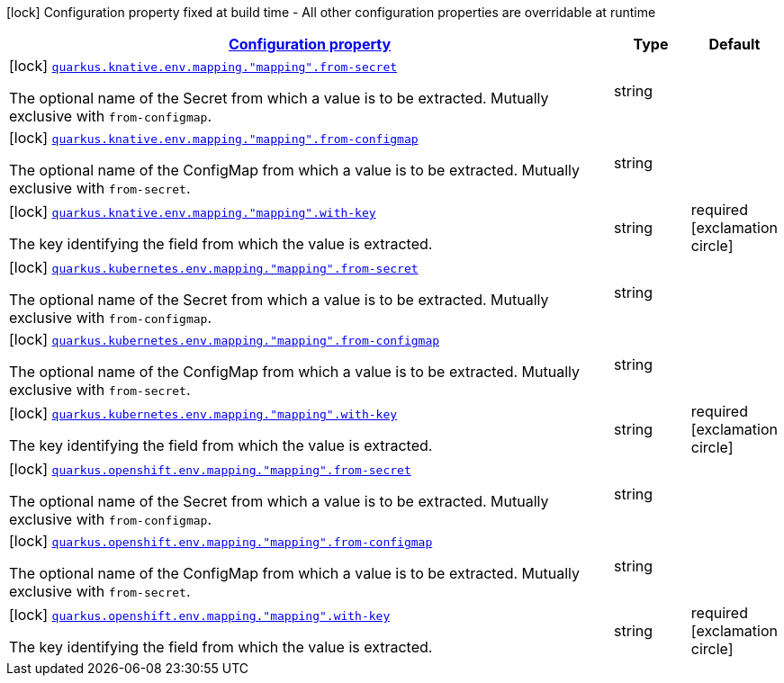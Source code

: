 [.configuration-legend]
icon:lock[title=Fixed at build time] Configuration property fixed at build time - All other configuration properties are overridable at runtime
[.configuration-reference, cols="80,.^10,.^10"]
|===

h|[[quarkus-kubernetes-config-group-env-var-from-key-config_configuration]]link:#quarkus-kubernetes-config-group-env-var-from-key-config_configuration[Configuration property]

h|Type
h|Default

a|icon:lock[title=Fixed at build time] [[quarkus-kubernetes-config-group-env-var-from-key-config_quarkus.knative.env.mapping.-mapping-.from-secret]]`link:#quarkus-kubernetes-config-group-env-var-from-key-config_quarkus.knative.env.mapping.-mapping-.from-secret[quarkus.knative.env.mapping."mapping".from-secret]`

[.description]
--
The optional name of the Secret from which a value is to be extracted. Mutually exclusive with `from-configmap`.
--|string 
|


a|icon:lock[title=Fixed at build time] [[quarkus-kubernetes-config-group-env-var-from-key-config_quarkus.knative.env.mapping.-mapping-.from-configmap]]`link:#quarkus-kubernetes-config-group-env-var-from-key-config_quarkus.knative.env.mapping.-mapping-.from-configmap[quarkus.knative.env.mapping."mapping".from-configmap]`

[.description]
--
The optional name of the ConfigMap from which a value is to be extracted. Mutually exclusive with `from-secret`.
--|string 
|


a|icon:lock[title=Fixed at build time] [[quarkus-kubernetes-config-group-env-var-from-key-config_quarkus.knative.env.mapping.-mapping-.with-key]]`link:#quarkus-kubernetes-config-group-env-var-from-key-config_quarkus.knative.env.mapping.-mapping-.with-key[quarkus.knative.env.mapping."mapping".with-key]`

[.description]
--
The key identifying the field from which the value is extracted.
--|string 
|required icon:exclamation-circle[title=Configuration property is required]


a|icon:lock[title=Fixed at build time] [[quarkus-kubernetes-config-group-env-var-from-key-config_quarkus.kubernetes.env.mapping.-mapping-.from-secret]]`link:#quarkus-kubernetes-config-group-env-var-from-key-config_quarkus.kubernetes.env.mapping.-mapping-.from-secret[quarkus.kubernetes.env.mapping."mapping".from-secret]`

[.description]
--
The optional name of the Secret from which a value is to be extracted. Mutually exclusive with `from-configmap`.
--|string 
|


a|icon:lock[title=Fixed at build time] [[quarkus-kubernetes-config-group-env-var-from-key-config_quarkus.kubernetes.env.mapping.-mapping-.from-configmap]]`link:#quarkus-kubernetes-config-group-env-var-from-key-config_quarkus.kubernetes.env.mapping.-mapping-.from-configmap[quarkus.kubernetes.env.mapping."mapping".from-configmap]`

[.description]
--
The optional name of the ConfigMap from which a value is to be extracted. Mutually exclusive with `from-secret`.
--|string 
|


a|icon:lock[title=Fixed at build time] [[quarkus-kubernetes-config-group-env-var-from-key-config_quarkus.kubernetes.env.mapping.-mapping-.with-key]]`link:#quarkus-kubernetes-config-group-env-var-from-key-config_quarkus.kubernetes.env.mapping.-mapping-.with-key[quarkus.kubernetes.env.mapping."mapping".with-key]`

[.description]
--
The key identifying the field from which the value is extracted.
--|string 
|required icon:exclamation-circle[title=Configuration property is required]


a|icon:lock[title=Fixed at build time] [[quarkus-kubernetes-config-group-env-var-from-key-config_quarkus.openshift.env.mapping.-mapping-.from-secret]]`link:#quarkus-kubernetes-config-group-env-var-from-key-config_quarkus.openshift.env.mapping.-mapping-.from-secret[quarkus.openshift.env.mapping."mapping".from-secret]`

[.description]
--
The optional name of the Secret from which a value is to be extracted. Mutually exclusive with `from-configmap`.
--|string 
|


a|icon:lock[title=Fixed at build time] [[quarkus-kubernetes-config-group-env-var-from-key-config_quarkus.openshift.env.mapping.-mapping-.from-configmap]]`link:#quarkus-kubernetes-config-group-env-var-from-key-config_quarkus.openshift.env.mapping.-mapping-.from-configmap[quarkus.openshift.env.mapping."mapping".from-configmap]`

[.description]
--
The optional name of the ConfigMap from which a value is to be extracted. Mutually exclusive with `from-secret`.
--|string 
|


a|icon:lock[title=Fixed at build time] [[quarkus-kubernetes-config-group-env-var-from-key-config_quarkus.openshift.env.mapping.-mapping-.with-key]]`link:#quarkus-kubernetes-config-group-env-var-from-key-config_quarkus.openshift.env.mapping.-mapping-.with-key[quarkus.openshift.env.mapping."mapping".with-key]`

[.description]
--
The key identifying the field from which the value is extracted.
--|string 
|required icon:exclamation-circle[title=Configuration property is required]

|===